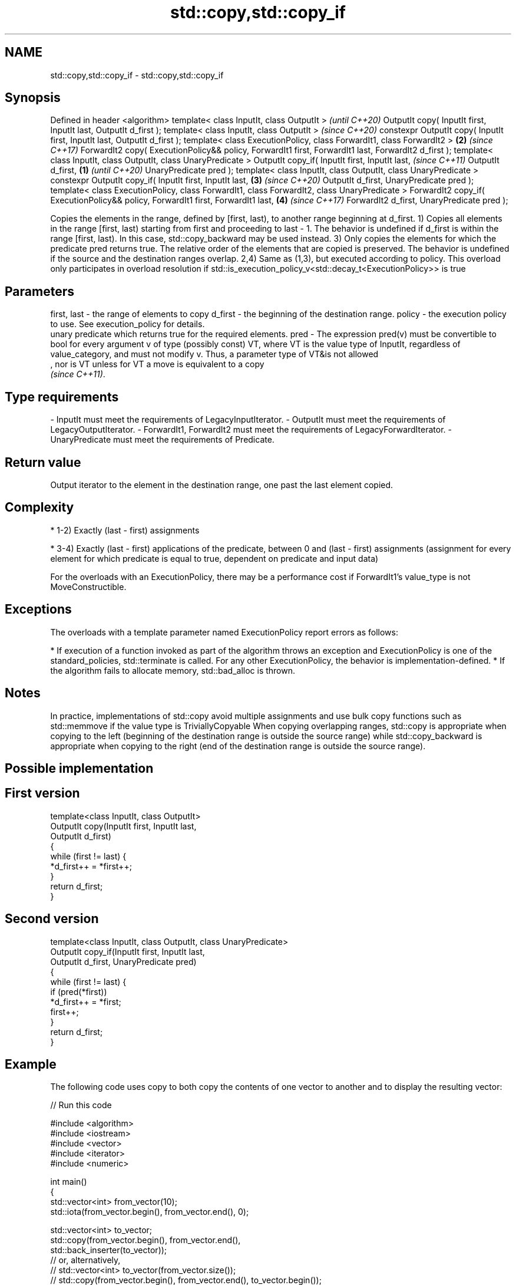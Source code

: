 .TH std::copy,std::copy_if 3 "2020.03.24" "http://cppreference.com" "C++ Standard Libary"
.SH NAME
std::copy,std::copy_if \- std::copy,std::copy_if

.SH Synopsis

Defined in header <algorithm>
template< class InputIt, class OutputIt >                                                                   \fI(until C++20)\fP
OutputIt copy( InputIt first, InputIt last, OutputIt d_first );
template< class InputIt, class OutputIt >                                                                   \fI(since C++20)\fP
constexpr OutputIt copy( InputIt first, InputIt last, OutputIt d_first );
template< class ExecutionPolicy, class ForwardIt1, class ForwardIt2 >                                   \fB(2)\fP \fI(since C++17)\fP
ForwardIt2 copy( ExecutionPolicy&& policy, ForwardIt1 first, ForwardIt1 last, ForwardIt2 d_first );
template< class InputIt, class OutputIt, class UnaryPredicate >
OutputIt copy_if( InputIt first, InputIt last,                                                                            \fI(since C++11)\fP
OutputIt d_first,                                                                                   \fB(1)\fP                   \fI(until C++20)\fP
UnaryPredicate pred );
template< class InputIt, class OutputIt, class UnaryPredicate >
constexpr OutputIt copy_if( InputIt first, InputIt last,                                                \fB(3)\fP               \fI(since C++20)\fP
OutputIt d_first,
UnaryPredicate pred );
template< class ExecutionPolicy, class ForwardIt1, class ForwardIt2, class UnaryPredicate >
ForwardIt2 copy_if( ExecutionPolicy&& policy, ForwardIt1 first, ForwardIt1 last,                            \fB(4)\fP           \fI(since C++17)\fP
ForwardIt2 d_first,
UnaryPredicate pred );

Copies the elements in the range, defined by [first, last), to another range beginning at d_first.
1) Copies all elements in the range [first, last) starting from first and proceeding to last - 1. The behavior is undefined if d_first is within the range [first, last). In this case, std::copy_backward may be used instead.
3) Only copies the elements for which the predicate pred returns true. The relative order of the elements that are copied is preserved. The behavior is undefined if the source and the destination ranges overlap.
2,4) Same as (1,3), but executed according to policy. This overload only participates in overload resolution if std::is_execution_policy_v<std::decay_t<ExecutionPolicy>> is true

.SH Parameters


first, last - the range of elements to copy
d_first     - the beginning of the destination range.
policy      - the execution policy to use. See execution_policy for details.
              unary predicate which returns true for the required elements.
pred        - The expression pred(v) must be convertible to bool for every argument v of type (possibly const) VT, where VT is the value type of InputIt, regardless of value_category, and must not modify v. Thus, a parameter type of VT&is not allowed
              , nor is VT unless for VT a move is equivalent to a copy
              \fI(since C++11)\fP. 
.SH Type requirements
-
InputIt must meet the requirements of LegacyInputIterator.
-
OutputIt must meet the requirements of LegacyOutputIterator.
-
ForwardIt1, ForwardIt2 must meet the requirements of LegacyForwardIterator.
-
UnaryPredicate must meet the requirements of Predicate.


.SH Return value

Output iterator to the element in the destination range, one past the last element copied.

.SH Complexity


* 1-2) Exactly (last - first) assignments


* 3-4) Exactly (last - first) applications of the predicate, between 0 and (last - first) assignments (assignment for every element for which predicate is equal to true, dependent on predicate and input data)

For the overloads with an ExecutionPolicy, there may be a performance cost if ForwardIt1's value_type is not MoveConstructible.

.SH Exceptions

The overloads with a template parameter named ExecutionPolicy report errors as follows:

* If execution of a function invoked as part of the algorithm throws an exception and ExecutionPolicy is one of the standard_policies, std::terminate is called. For any other ExecutionPolicy, the behavior is implementation-defined.
* If the algorithm fails to allocate memory, std::bad_alloc is thrown.


.SH Notes

In practice, implementations of std::copy avoid multiple assignments and use bulk copy functions such as std::memmove if the value type is TriviallyCopyable
When copying overlapping ranges, std::copy is appropriate when copying to the left (beginning of the destination range is outside the source range) while std::copy_backward is appropriate when copying to the right (end of the destination range is outside the source range).

.SH Possible implementation


.SH First version

  template<class InputIt, class OutputIt>
  OutputIt copy(InputIt first, InputIt last,
                OutputIt d_first)
  {
      while (first != last) {
          *d_first++ = *first++;
      }
      return d_first;
  }

.SH Second version

  template<class InputIt, class OutputIt, class UnaryPredicate>
  OutputIt copy_if(InputIt first, InputIt last,
                   OutputIt d_first, UnaryPredicate pred)
  {
      while (first != last) {
          if (pred(*first))
              *d_first++ = *first;
          first++;
      }
      return d_first;
  }



.SH Example

The following code uses copy to both copy the contents of one vector to another and to display the resulting vector:

// Run this code

  #include <algorithm>
  #include <iostream>
  #include <vector>
  #include <iterator>
  #include <numeric>

  int main()
  {
      std::vector<int> from_vector(10);
      std::iota(from_vector.begin(), from_vector.end(), 0);

      std::vector<int> to_vector;
      std::copy(from_vector.begin(), from_vector.end(),
                std::back_inserter(to_vector));
  // or, alternatively,
  //  std::vector<int> to_vector(from_vector.size());
  //  std::copy(from_vector.begin(), from_vector.end(), to_vector.begin());
  // either way is equivalent to
  //  std::vector<int> to_vector = from_vector;

      std::cout << "to_vector contains: ";

      std::copy(to_vector.begin(), to_vector.end(),
                std::ostream_iterator<int>(std::cout, " "));
      std::cout << '\\n';
  }

.SH Output:

  to_vector contains: 0 1 2 3 4 5 6 7 8 9


.SH See also


               copies a range of elements in backwards order
copy_backward  \fI(function template)\fP
               creates a copy of a range that is reversed
reverse_copy   \fI(function template)\fP

copy_n         copies a number of elements to a new location
               \fI(function template)\fP
\fI(C++11)\fP
               copy-assigns the given value to every element in a range
fill           \fI(function template)\fP
               copies a range of elements omitting those that satisfy specific criteria
remove_copy    \fI(function template)\fP
remove_copy_if




